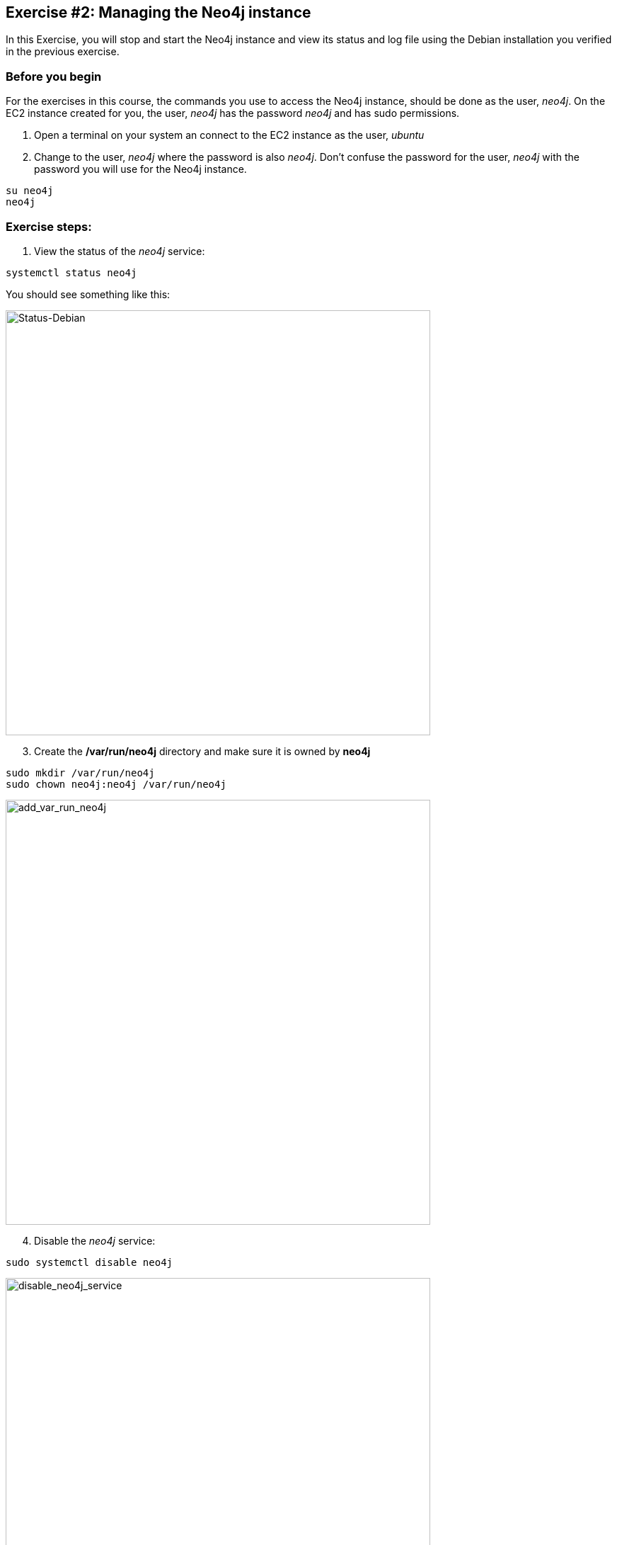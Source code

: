 
== Exercise #2: Managing the Neo4j instance

In this Exercise, you will stop and start the Neo4j instance and view its status and log file using the Debian installation you verified in the previous exercise.

=== Before you begin

For the exercises in this course, the commands you use to access the Neo4j instance, should be done as the user, _neo4j_. On the EC2 instance created for you, the user, _neo4j_ has the password _neo4j_ and has sudo permissions.

. Open a terminal on your system an connect to the EC2 instance as the user, _ubuntu_
. Change to the user, _neo4j_ where the password is also _neo4j_. Don't confuse the password for the user, _neo4j_ with the password you will use for the Neo4j instance.
----
su neo4j
neo4j
----

=== Exercise steps:

. View the status of the _neo4j_ service:

----
systemctl status neo4j
----

You should see something like this:

image::Status-Debian.png[Status-Debian,width=600,align=center]

[start=3]
. Create the */var/run/neo4j* directory and make sure it is owned by *neo4j*
----
sudo mkdir /var/run/neo4j
sudo chown neo4j:neo4j /var/run/neo4j
----

image::add_var_run_neo4j.png[add_var_run_neo4j,width=600,align=center]

[start=4]
. Disable the _neo4j_ service:
----
sudo systemctl disable neo4j
----

image::disable_neo4j_service.png[disable_neo4j_service,width=600,align=center]

[start=5]
. View the status of the Neo4j instance.
----
systemctl status neo4j
----

image::neo4j_status_service_disabled.png[neo4j_status_service_disabled,width=600,align=center]

[start=6]
. Start the Neo4j instance.

----
sudo systemctl start neo4j
----

[start=7]
. View the status of the Neo4j instance.

image::Neo4j_started.png[Neo4j_started,width=600,align=center]

[start=8]
. Stop the Neo4j instance and then view its status.

----
sudo systemctl stop neo4j
systemctl status neo4j
----
image::Stop_neo4j.png[Stop_neo4j,width=600,align=center]

[start=9]
. Examine the end of the Neo4j log file.

----
journalctl -e -u neo4j
----

image::JournalEnd.png[JournalEnd,width=600,align=center]

[start=10]
. Examine the database directories created for this Neo4j instance.

image::DataFiles.png[DataFiles,width=600,align=center]

[start=11]
. Examine the log files for this Neo4j instance.

image::ViewLogFiles.png[ViewLogFiles,width=600,align=center]

=== Exercise summary

You have now gained experience starting and stopping a Neo4j instance as well as viewing its status and the log file for the instance.

